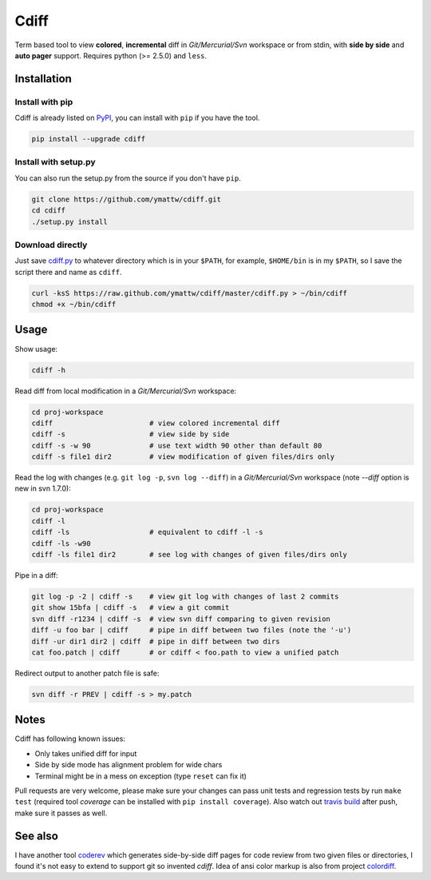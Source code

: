Cdiff
=====

.. image:: https://travis-ci.org/ymattw/cdiff.png?branch=master
   :target: https://travis-ci.org/ymattw/cdiff
   :alt: Build status

Term based tool to view **colored**, **incremental** diff in *Git/Mercurial/Svn*
workspace or from stdin, with **side by side** and **auto pager** support.
Requires python (>= 2.5.0) and ``less``.

.. image:: http://ymattw.github.com/cdiff/img/default.png
   :alt: default
   :align: center

.. image:: http://ymattw.github.com/cdiff/img/side-by-side.png
   :alt: side by side
   :align: center
   :width: 900 px

Installation
------------

Install with pip
~~~~~~~~~~~~~~~~

Cdiff is already listed on `PyPI <http://pypi.python.org/pypi/cdiff>`_, you can
install with ``pip`` if you have the tool.

.. code:: sh
 
    pip install --upgrade cdiff

Install with setup.py
~~~~~~~~~~~~~~~~~~~~~

You can also run the setup.py from the source if you don't have ``pip``.

.. code:: sh

    git clone https://github.com/ymattw/cdiff.git
    cd cdiff
    ./setup.py install

Download directly
~~~~~~~~~~~~~~~~~

Just save `cdiff.py <https://raw.github.com/ymattw/cdiff/master/cdiff.py>`_ to
whatever directory which is in your ``$PATH``, for example, ``$HOME/bin`` is in
my ``$PATH``, so I save the script there and name as ``cdiff``.

.. code:: sh

    curl -ksS https://raw.github.com/ymattw/cdiff/master/cdiff.py > ~/bin/cdiff
    chmod +x ~/bin/cdiff

Usage
-----

Show usage:

.. code:: sh

    cdiff -h

Read diff from local modification in a *Git/Mercurial/Svn* workspace:

.. code:: sh

    cd proj-workspace
    cdiff                       # view colored incremental diff
    cdiff -s                    # view side by side
    cdiff -s -w 90              # use text width 90 other than default 80
    cdiff -s file1 dir2         # view modification of given files/dirs only

Read the log with changes (e.g. ``git log -p``, ``svn log --diff``) in a
*Git/Mercurial/Svn* workspace (note *--diff* option is new in svn 1.7.0):

.. code:: sh

    cd proj-workspace
    cdiff -l
    cdiff -ls                   # equivalent to cdiff -l -s
    cdiff -ls -w90
    cdiff -ls file1 dir2        # see log with changes of given files/dirs only

Pipe in a diff:

.. code:: sh

    git log -p -2 | cdiff -s    # view git log with changes of last 2 commits
    git show 15bfa | cdiff -s   # view a git commit
    svn diff -r1234 | cdiff -s  # view svn diff comparing to given revision
    diff -u foo bar | cdiff     # pipe in diff between two files (note the '-u')
    diff -ur dir1 dir2 | cdiff  # pipe in diff between two dirs
    cat foo.patch | cdiff       # or cdiff < foo.path to view a unified patch

Redirect output to another patch file is safe:

.. code:: sh

    svn diff -r PREV | cdiff -s > my.patch

Notes
-----

Cdiff has following known issues:

- Only takes unified diff for input
- Side by side mode has alignment problem for wide chars
- Terminal might be in a mess on exception (type ``reset`` can fix it)

Pull requests are very welcome, please make sure your changes can pass unit
tests and regression tests by run ``make test`` (required tool *coverage* can be
installed with ``pip install coverage``).  Also watch out `travis build
<https://travis-ci.org/ymattw/cdiff>`_ after push, make sure it passes as well.

See also
--------

I have another tool `coderev <https://github.com/ymattw/coderev>`_ which
generates side-by-side diff pages for code review from two given files or
directories, I found it's not easy to extend to support git so invented
`cdiff`.  Idea of ansi color markup is also from project `colordiff
<https://github.com/daveewart/colordiff>`_.

